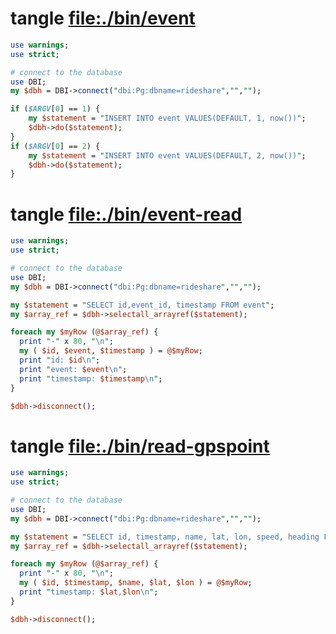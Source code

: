 * tangle file:./bin/event
  #+BEGIN_SRC perl :tangle ./bin/event :shebang #!/usr/bin/env perl
    use warnings;
    use strict;

    # connect to the database
    use DBI;
    my $dbh = DBI->connect("dbi:Pg:dbname=rideshare","","");

    if ($ARGV[0] == 1) {
        my $statement = "INSERT INTO event VALUES(DEFAULT, 1, now())";
        $dbh->do($statement);
    }
    if ($ARGV[0] == 2) {
        my $statement = "INSERT INTO event VALUES(DEFAULT, 2, now())";
        $dbh->do($statement);
    }
  #+END_SRC

* tangle file:./bin/event-read
  #+BEGIN_SRC perl :tangle ./bin/event-read :shebang #!/usr/bin/env perl
    use warnings;
    use strict;

    # connect to the database
    use DBI;
    my $dbh = DBI->connect("dbi:Pg:dbname=rideshare","","");

    my $statement = "SELECT id,event_id, timestamp FROM event";
    my $array_ref = $dbh->selectall_arrayref($statement);

    foreach my $myRow (@$array_ref) {
      print "-" x 80, "\n";
      my ( $id, $event, $timestamp ) = @$myRow;
      print "id: $id\n";
      print "event: $event\n";
      print "timestamp: $timestamp\n";
    }

    $dbh->disconnect();
  #+END_SRC
* tangle file:./bin/read-gpspoint
  #+BEGIN_SRC perl :tangle ./bin/read-gpspoint :shebang #!/usr/bin/env perl
    use warnings;
    use strict;

    # connect to the database
    use DBI;
    my $dbh = DBI->connect("dbi:Pg:dbname=rideshare","","");

    my $statement = "SELECT id, timestamp, name, lat, lon, speed, heading FROM gpspoint";
    my $array_ref = $dbh->selectall_arrayref($statement);

    foreach my $myRow (@$array_ref) {
      print "-" x 80, "\n";
      my ( $id, $timestamp, $name, $lat, $lon ) = @$myRow;
      print "timestamp: $lat,$lon\n";
    }

    $dbh->disconnect();
  #+END_SRC
  
